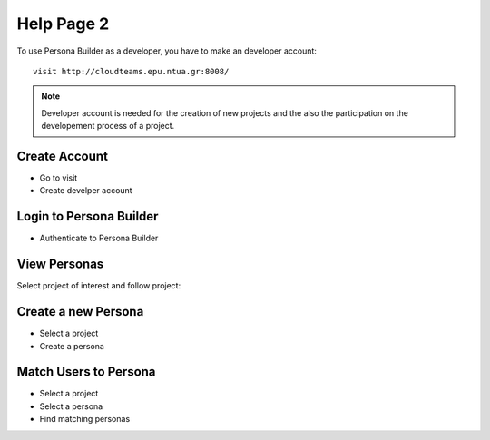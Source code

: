 ========
Help Page 2
========

To use Persona Builder as a developer, you have to make an developer account::

	visit http://cloudteams.epu.ntua.gr:8008/

.. note::
    Developer account is needed for the creation of new projects and the also the participation on the developement process of a project.


Create Account
--------

- Go to visit 
- Create develper account


Login to Persona Builder
--------
- Authenticate to Persona Builder
.. image:: assets/authenticatepersona.png


View Personas
------------

Select project of interest and follow project:

.. image:: assets/personabuildermain.png

Create a new Persona
----------

- Select a project
- Create a persona
.. image:: assets/specifypersona.png


Match Users to Persona
----------
- Select a project
- Select a persona
- Find matching personas
.. image:: assets/personamatchingusers.png





